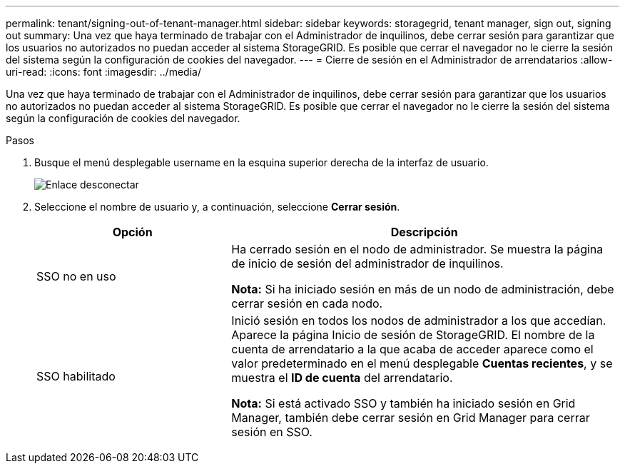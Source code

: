 ---
permalink: tenant/signing-out-of-tenant-manager.html 
sidebar: sidebar 
keywords: storagegrid, tenant manager, sign out, signing out 
summary: Una vez que haya terminado de trabajar con el Administrador de inquilinos, debe cerrar sesión para garantizar que los usuarios no autorizados no puedan acceder al sistema StorageGRID. Es posible que cerrar el navegador no le cierre la sesión del sistema según la configuración de cookies del navegador. 
---
= Cierre de sesión en el Administrador de arrendatarios
:allow-uri-read: 
:icons: font
:imagesdir: ../media/


[role="lead"]
Una vez que haya terminado de trabajar con el Administrador de inquilinos, debe cerrar sesión para garantizar que los usuarios no autorizados no puedan acceder al sistema StorageGRID. Es posible que cerrar el navegador no le cierre la sesión del sistema según la configuración de cookies del navegador.

.Pasos
. Busque el menú desplegable username en la esquina superior derecha de la interfaz de usuario.
+
image::../media/tenant_user_sign_out.png[Enlace desconectar]

. Seleccione el nombre de usuario y, a continuación, seleccione *Cerrar sesión*.
+
[cols="1a,2a"]
|===
| Opción | Descripción 


 a| 
SSO no en uso
 a| 
Ha cerrado sesión en el nodo de administrador. Se muestra la página de inicio de sesión del administrador de inquilinos.

*Nota:* Si ha iniciado sesión en más de un nodo de administración, debe cerrar sesión en cada nodo.



 a| 
SSO habilitado
 a| 
Inició sesión en todos los nodos de administrador a los que accedían. Aparece la página Inicio de sesión de StorageGRID. El nombre de la cuenta de arrendatario a la que acaba de acceder aparece como el valor predeterminado en el menú desplegable *Cuentas recientes*, y se muestra el *ID de cuenta* del arrendatario.

*Nota:* Si está activado SSO y también ha iniciado sesión en Grid Manager, también debe cerrar sesión en Grid Manager para cerrar sesión en SSO.

|===

